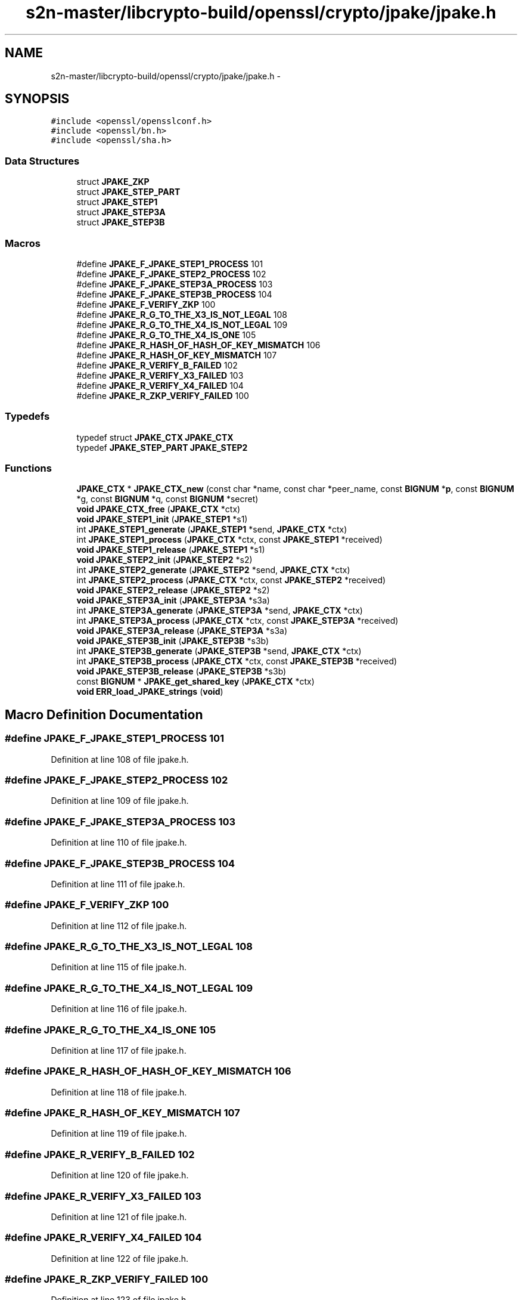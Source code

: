 .TH "s2n-master/libcrypto-build/openssl/crypto/jpake/jpake.h" 3 "Fri Aug 19 2016" "s2n-doxygen-full" \" -*- nroff -*-
.ad l
.nh
.SH NAME
s2n-master/libcrypto-build/openssl/crypto/jpake/jpake.h \- 
.SH SYNOPSIS
.br
.PP
\fC#include <openssl/opensslconf\&.h>\fP
.br
\fC#include <openssl/bn\&.h>\fP
.br
\fC#include <openssl/sha\&.h>\fP
.br

.SS "Data Structures"

.in +1c
.ti -1c
.RI "struct \fBJPAKE_ZKP\fP"
.br
.ti -1c
.RI "struct \fBJPAKE_STEP_PART\fP"
.br
.ti -1c
.RI "struct \fBJPAKE_STEP1\fP"
.br
.ti -1c
.RI "struct \fBJPAKE_STEP3A\fP"
.br
.ti -1c
.RI "struct \fBJPAKE_STEP3B\fP"
.br
.in -1c
.SS "Macros"

.in +1c
.ti -1c
.RI "#define \fBJPAKE_F_JPAKE_STEP1_PROCESS\fP   101"
.br
.ti -1c
.RI "#define \fBJPAKE_F_JPAKE_STEP2_PROCESS\fP   102"
.br
.ti -1c
.RI "#define \fBJPAKE_F_JPAKE_STEP3A_PROCESS\fP   103"
.br
.ti -1c
.RI "#define \fBJPAKE_F_JPAKE_STEP3B_PROCESS\fP   104"
.br
.ti -1c
.RI "#define \fBJPAKE_F_VERIFY_ZKP\fP   100"
.br
.ti -1c
.RI "#define \fBJPAKE_R_G_TO_THE_X3_IS_NOT_LEGAL\fP   108"
.br
.ti -1c
.RI "#define \fBJPAKE_R_G_TO_THE_X4_IS_NOT_LEGAL\fP   109"
.br
.ti -1c
.RI "#define \fBJPAKE_R_G_TO_THE_X4_IS_ONE\fP   105"
.br
.ti -1c
.RI "#define \fBJPAKE_R_HASH_OF_HASH_OF_KEY_MISMATCH\fP   106"
.br
.ti -1c
.RI "#define \fBJPAKE_R_HASH_OF_KEY_MISMATCH\fP   107"
.br
.ti -1c
.RI "#define \fBJPAKE_R_VERIFY_B_FAILED\fP   102"
.br
.ti -1c
.RI "#define \fBJPAKE_R_VERIFY_X3_FAILED\fP   103"
.br
.ti -1c
.RI "#define \fBJPAKE_R_VERIFY_X4_FAILED\fP   104"
.br
.ti -1c
.RI "#define \fBJPAKE_R_ZKP_VERIFY_FAILED\fP   100"
.br
.in -1c
.SS "Typedefs"

.in +1c
.ti -1c
.RI "typedef struct \fBJPAKE_CTX\fP \fBJPAKE_CTX\fP"
.br
.ti -1c
.RI "typedef \fBJPAKE_STEP_PART\fP \fBJPAKE_STEP2\fP"
.br
.in -1c
.SS "Functions"

.in +1c
.ti -1c
.RI "\fBJPAKE_CTX\fP * \fBJPAKE_CTX_new\fP (const char *name, const char *peer_name, const \fBBIGNUM\fP *\fBp\fP, const \fBBIGNUM\fP *g, const \fBBIGNUM\fP *q, const \fBBIGNUM\fP *secret)"
.br
.ti -1c
.RI "\fBvoid\fP \fBJPAKE_CTX_free\fP (\fBJPAKE_CTX\fP *ctx)"
.br
.ti -1c
.RI "\fBvoid\fP \fBJPAKE_STEP1_init\fP (\fBJPAKE_STEP1\fP *s1)"
.br
.ti -1c
.RI "int \fBJPAKE_STEP1_generate\fP (\fBJPAKE_STEP1\fP *send, \fBJPAKE_CTX\fP *ctx)"
.br
.ti -1c
.RI "int \fBJPAKE_STEP1_process\fP (\fBJPAKE_CTX\fP *ctx, const \fBJPAKE_STEP1\fP *received)"
.br
.ti -1c
.RI "\fBvoid\fP \fBJPAKE_STEP1_release\fP (\fBJPAKE_STEP1\fP *s1)"
.br
.ti -1c
.RI "\fBvoid\fP \fBJPAKE_STEP2_init\fP (\fBJPAKE_STEP2\fP *s2)"
.br
.ti -1c
.RI "int \fBJPAKE_STEP2_generate\fP (\fBJPAKE_STEP2\fP *send, \fBJPAKE_CTX\fP *ctx)"
.br
.ti -1c
.RI "int \fBJPAKE_STEP2_process\fP (\fBJPAKE_CTX\fP *ctx, const \fBJPAKE_STEP2\fP *received)"
.br
.ti -1c
.RI "\fBvoid\fP \fBJPAKE_STEP2_release\fP (\fBJPAKE_STEP2\fP *s2)"
.br
.ti -1c
.RI "\fBvoid\fP \fBJPAKE_STEP3A_init\fP (\fBJPAKE_STEP3A\fP *s3a)"
.br
.ti -1c
.RI "int \fBJPAKE_STEP3A_generate\fP (\fBJPAKE_STEP3A\fP *send, \fBJPAKE_CTX\fP *ctx)"
.br
.ti -1c
.RI "int \fBJPAKE_STEP3A_process\fP (\fBJPAKE_CTX\fP *ctx, const \fBJPAKE_STEP3A\fP *received)"
.br
.ti -1c
.RI "\fBvoid\fP \fBJPAKE_STEP3A_release\fP (\fBJPAKE_STEP3A\fP *s3a)"
.br
.ti -1c
.RI "\fBvoid\fP \fBJPAKE_STEP3B_init\fP (\fBJPAKE_STEP3B\fP *s3b)"
.br
.ti -1c
.RI "int \fBJPAKE_STEP3B_generate\fP (\fBJPAKE_STEP3B\fP *send, \fBJPAKE_CTX\fP *ctx)"
.br
.ti -1c
.RI "int \fBJPAKE_STEP3B_process\fP (\fBJPAKE_CTX\fP *ctx, const \fBJPAKE_STEP3B\fP *received)"
.br
.ti -1c
.RI "\fBvoid\fP \fBJPAKE_STEP3B_release\fP (\fBJPAKE_STEP3B\fP *s3b)"
.br
.ti -1c
.RI "const \fBBIGNUM\fP * \fBJPAKE_get_shared_key\fP (\fBJPAKE_CTX\fP *ctx)"
.br
.ti -1c
.RI "\fBvoid\fP \fBERR_load_JPAKE_strings\fP (\fBvoid\fP)"
.br
.in -1c
.SH "Macro Definition Documentation"
.PP 
.SS "#define JPAKE_F_JPAKE_STEP1_PROCESS   101"

.PP
Definition at line 108 of file jpake\&.h\&.
.SS "#define JPAKE_F_JPAKE_STEP2_PROCESS   102"

.PP
Definition at line 109 of file jpake\&.h\&.
.SS "#define JPAKE_F_JPAKE_STEP3A_PROCESS   103"

.PP
Definition at line 110 of file jpake\&.h\&.
.SS "#define JPAKE_F_JPAKE_STEP3B_PROCESS   104"

.PP
Definition at line 111 of file jpake\&.h\&.
.SS "#define JPAKE_F_VERIFY_ZKP   100"

.PP
Definition at line 112 of file jpake\&.h\&.
.SS "#define JPAKE_R_G_TO_THE_X3_IS_NOT_LEGAL   108"

.PP
Definition at line 115 of file jpake\&.h\&.
.SS "#define JPAKE_R_G_TO_THE_X4_IS_NOT_LEGAL   109"

.PP
Definition at line 116 of file jpake\&.h\&.
.SS "#define JPAKE_R_G_TO_THE_X4_IS_ONE   105"

.PP
Definition at line 117 of file jpake\&.h\&.
.SS "#define JPAKE_R_HASH_OF_HASH_OF_KEY_MISMATCH   106"

.PP
Definition at line 118 of file jpake\&.h\&.
.SS "#define JPAKE_R_HASH_OF_KEY_MISMATCH   107"

.PP
Definition at line 119 of file jpake\&.h\&.
.SS "#define JPAKE_R_VERIFY_B_FAILED   102"

.PP
Definition at line 120 of file jpake\&.h\&.
.SS "#define JPAKE_R_VERIFY_X3_FAILED   103"

.PP
Definition at line 121 of file jpake\&.h\&.
.SS "#define JPAKE_R_VERIFY_X4_FAILED   104"

.PP
Definition at line 122 of file jpake\&.h\&.
.SS "#define JPAKE_R_ZKP_VERIFY_FAILED   100"

.PP
Definition at line 123 of file jpake\&.h\&.
.SH "Typedef Documentation"
.PP 
.SS "typedef struct \fBJPAKE_CTX\fP \fBJPAKE_CTX\fP"

.PP
Definition at line 24 of file jpake\&.h\&.
.SS "typedef \fBJPAKE_STEP_PART\fP \fBJPAKE_STEP2\fP"

.PP
Definition at line 43 of file jpake\&.h\&.
.SH "Function Documentation"
.PP 
.SS "\fBJPAKE_CTX\fP* JPAKE_CTX_new (const char * name, const char * peer_name, const \fBBIGNUM\fP * p, const \fBBIGNUM\fP * g, const \fBBIGNUM\fP * q, const \fBBIGNUM\fP * secret)"

.SS "\fBvoid\fP JPAKE_CTX_free (\fBJPAKE_CTX\fP * ctx)"

.SS "\fBvoid\fP JPAKE_STEP1_init (\fBJPAKE_STEP1\fP * s1)"

.SS "int JPAKE_STEP1_generate (\fBJPAKE_STEP1\fP * send, \fBJPAKE_CTX\fP * ctx)"

.SS "int JPAKE_STEP1_process (\fBJPAKE_CTX\fP * ctx, const \fBJPAKE_STEP1\fP * received)"

.SS "\fBvoid\fP JPAKE_STEP1_release (\fBJPAKE_STEP1\fP * s1)"

.SS "\fBvoid\fP JPAKE_STEP2_init (\fBJPAKE_STEP2\fP * s2)"

.SS "int JPAKE_STEP2_generate (\fBJPAKE_STEP2\fP * send, \fBJPAKE_CTX\fP * ctx)"

.SS "int JPAKE_STEP2_process (\fBJPAKE_CTX\fP * ctx, const \fBJPAKE_STEP2\fP * received)"

.SS "\fBvoid\fP JPAKE_STEP2_release (\fBJPAKE_STEP2\fP * s2)"

.SS "\fBvoid\fP JPAKE_STEP3A_init (\fBJPAKE_STEP3A\fP * s3a)"

.SS "int JPAKE_STEP3A_generate (\fBJPAKE_STEP3A\fP * send, \fBJPAKE_CTX\fP * ctx)"

.SS "int JPAKE_STEP3A_process (\fBJPAKE_CTX\fP * ctx, const \fBJPAKE_STEP3A\fP * received)"

.SS "\fBvoid\fP JPAKE_STEP3A_release (\fBJPAKE_STEP3A\fP * s3a)"

.SS "\fBvoid\fP JPAKE_STEP3B_init (\fBJPAKE_STEP3B\fP * s3b)"

.SS "int JPAKE_STEP3B_generate (\fBJPAKE_STEP3B\fP * send, \fBJPAKE_CTX\fP * ctx)"

.SS "int JPAKE_STEP3B_process (\fBJPAKE_CTX\fP * ctx, const \fBJPAKE_STEP3B\fP * received)"

.SS "\fBvoid\fP JPAKE_STEP3B_release (\fBJPAKE_STEP3B\fP * s3b)"

.SS "const \fBBIGNUM\fP* JPAKE_get_shared_key (\fBJPAKE_CTX\fP * ctx)"

.SS "\fBvoid\fP ERR_load_JPAKE_strings (\fBvoid\fP)"

.SH "Author"
.PP 
Generated automatically by Doxygen for s2n-doxygen-full from the source code\&.
